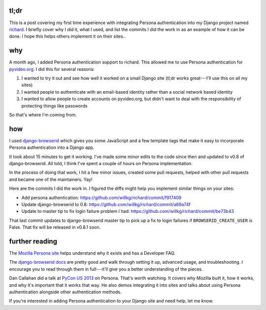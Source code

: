 .. title: Adding Persona authentication to richard
.. slug: adding_browserid
.. date: 2013-03-19
.. tags: dev, persona, python, dev, richard, pyvideo


tl;dr
=====

This is a post covering my first time experience with integrating
Persona authentication into my Django project named `richard
<https://github.com/willkg/richard>`_. I briefly cover why I did it,
what I used, and list the commits I did the work in as an example of
how it can be done. I hope this helps others implement it on their
sites..


why
===

A month ago, I added Persona authentication support to richard.  This
allowed me to use Persona authentication for `pyvideo.org
<http://pyvideo.org/>`_. I did this for several reasons:

1. I wanted to try it out and see how well it worked on a small Django
   site (tl;dr works great---I'll use this on all my sites)

2. I wanted people to authenticate with an email-based identity rather
   than a social network based identity

3. I wanted to allow people to create accounts on pyvideo.org, but
   didn't want to deal with the responsibility of protecting things
   like passwords

So that's where I'm coming from.


how
===

I used `django-browserid
<https://github.com/mozilla/django-browserid>`_ which gives you some
JavaScript and a few template tags that make it easy to incorporate
Persona authentication into a Django app.

It took about 15 minutes to get it working. I've made some minor edits
to the code since then and updated to v0.8 of django-browserid. All
told, I think I've spent a couple of hours on Persona
implementation.

In the process of doing that work, I hit a few minor issues, created
some pull requests, helped with other pull requests and became one of
the maintainers. Yay!

Here are the commits I did the work in. I figured the diffs might help
you implement similar things on your sites:

* Add persona authentication:
  https://github.com/willkg/richard/commit/f917409
* Update django-browserid to 0.8:
  https://github.com/willkg/richard/commit/a69a74f
* Update to master tip to fix login failure problem I had:
  https://github.com/willkg/richard/commit/be73b43


That last commit updates to django-browserid master tip to pick up a
fix to login failures if ``BROWSERID_CREATE_USER`` is False. That fix
will be released in v0.8.1 soon.


further reading
===============

The `Mozilla Persona site <http://www.mozilla.org/en-US/persona/>`_
helps understand why it exists and has a Developer FAQ.

The `django-browserid docs <http://django-browserid.rtfd.org/>`_ are
pretty good and walk through setting it up, advanced usage, and
troubleshooting. I encourage you to read through them in full---it'll
give you a better understanding of the pieces.

Dan Callahan did a talk at `PyCon US 2013
<http://pyvideo.org/category/33/pycon-us-2013>`_ on Persona. That's
worth watching. It covers why Mozilla built it, how it works, and why
it's important that it works that way. He also demos integrating it
into sites and talks about using Persona authentication alongside
other authentication methods.

If you're interested in adding Persona authentication to your Django
site and need help, let me know.
